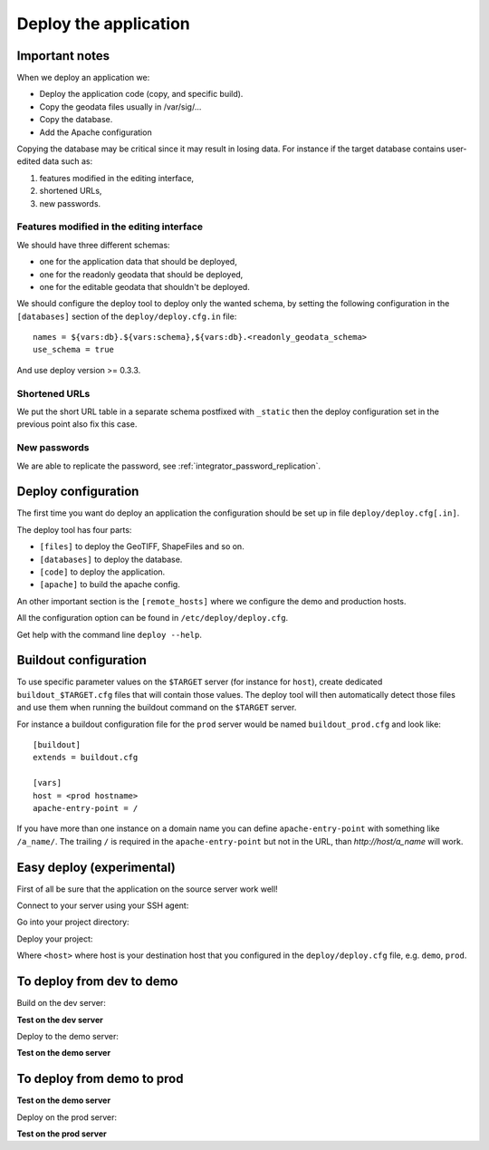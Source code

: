 .. _integrator_deploy:

Deploy the application
======================

Important notes
---------------

When we deploy an application we:

* Deploy the application code (copy, and specific build).
* Copy the geodata files usually in /var/sig/... 
* Copy the database.
* Add the Apache configuration

Copying the database may be critical since it may result in losing data.
For instance if the target database contains user-edited data such as:

1. features modified in the editing interface,
2. shortened URLs,
3. new passwords.

Features modified in the editing interface
~~~~~~~~~~~~~~~~~~~~~~~~~~~~~~~~~~~~~~~~~~

We should have three different schemas:

* one for the application data that should be deployed,
* one for the readonly geodata that should be deployed,
* one for the editable geodata that shouldn't be deployed.

We should configure the deploy tool to deploy only the
wanted schema, by setting the following configuration in the
``[databases]`` section of the ``deploy/deploy.cfg.in`` file::

    names = ${vars:db}.${vars:schema},${vars:db}.<readonly_geodata_schema>
    use_schema = true

And use deploy version >= 0.3.3.

Shortened URLs
~~~~~~~~~~~~~~

We put the short URL table in a separate schema postfixed with ``_static``
then the deploy configuration set in the previous point also fix this case.

New passwords
~~~~~~~~~~~~~

We are able to replicate the password,
see :ref:`integrator_password_replication`.


Deploy configuration
--------------------

The first time you want do deploy an application the configuration 
should be set up in file ``deploy/deploy.cfg[.in]``.

The deploy tool has four parts:

* ``[files]`` to deploy the GeoTIFF, ShapeFiles and so on.
* ``[databases]`` to deploy the database.
* ``[code]`` to deploy the application.
* ``[apache]`` to build the apache config.

An other important section is the ``[remote_hosts]`` where we 
configure the demo and production hosts.

All the configuration option can be found in ``/etc/deploy/deploy.cfg``.

Get help with the command line ``deploy --help``.


Buildout configuration
----------------------

To use specific parameter values on the ``$TARGET`` server (for instance for 
``host``), create dedicated ``buildout_$TARGET.cfg`` files that will contain
those values. The deploy tool will then automatically detect those files and
use them when running the buildout command on the ``$TARGET`` server.

For instance a buildout configuration file for the ``prod`` server would be
named ``buildout_prod.cfg`` and look like::

     [buildout]
     extends = buildout.cfg

     [vars]
     host = <prod hostname>
     apache-entry-point = /

If you have more than one instance on a domain name you can define
``apache-entry-point`` with something like ``/a_name/``. The trailing ``/``
is required in the ``apache-entry-point`` but not in the URL, than
`http://host/a_name` will work.


Easy deploy (experimental)
--------------------------

First of all be sure that the application on the source server work well!

Connect to your server using your SSH agent:

.. prompt:: bash

   ssh -A <dev_server>

Go into your project directory:

.. prompt:: bash

   cd /var/www/<your_vhost>/private/<your_project>

Deploy your project:

.. prompt:: bash

   ./buildout/bin/c2ctool deploy <host>

Where ``<host>`` where host is your destination host that you configured in the
``deploy/deploy.cfg`` file, e.g. ``demo``, ``prod``.


To deploy from dev to demo
--------------------------

Build on the dev server:

.. prompt:: bash

  ssh -A <dev_server> # SSH agent forward is needed
  cd /var/www/<your_vhost>/private/<your_project>
  git pull origin master # update the code
  rm -rf buildout/parts/modwsgi # to prevent rights error
  ./buildout/bin/buildout -c buildout_main.cfg # configure c2cgeoportal

**Test on the dev server**
    
Deploy to the demo server:

.. prompt:: bash

  rm -rf buildout/parts/modwsgi # to prevent rights error
  cd deploy
  sudo -u deploy deploy -r deploy.cfg demo 
  ./buildout/bin/buildout -c buildout_main.cfg # to make dev working again

**Test on the demo server**


To deploy from demo to prod
---------------------------

**Test on the demo server**

Deploy on the prod server:

.. prompt:: bash

  ssh -A <demo_server> # SSH agent forward is needed
  cd /var/www/<your_vhost>/private/<your_project>
  cd deploy
  sudo -u deploy deploy -r deploy.cfg prod 

**Test on the prod server**
